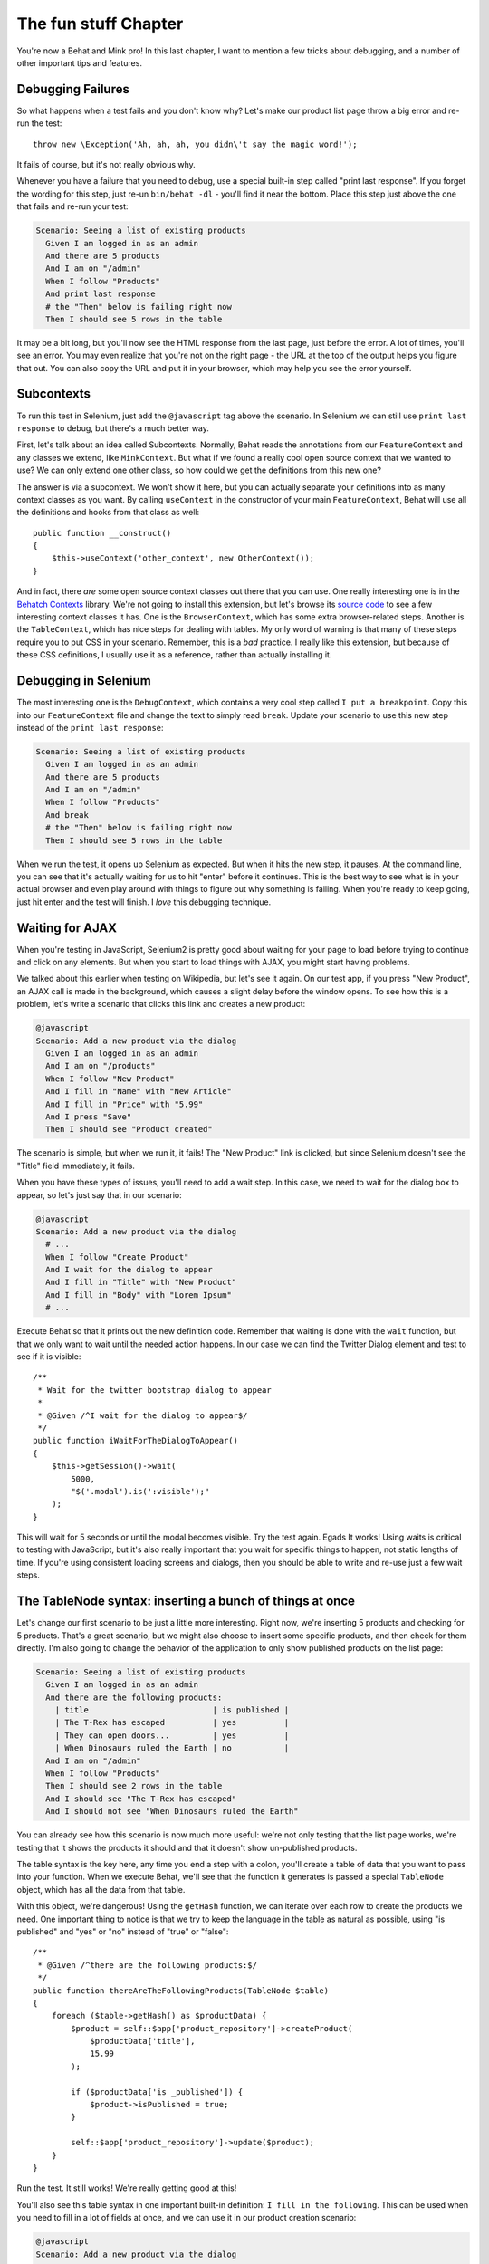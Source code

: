 The fun stuff Chapter
=====================

You're now a Behat and Mink pro! In this last chapter, I want to mention a
few tricks about debugging, and a number of other important tips and features.

Debugging Failures
------------------

So what happens when a test fails and you don't know why? Let's make our
product list page throw a big error and re-run the test::

    throw new \Exception('Ah, ah, ah, you didn\'t say the magic word!');

It fails of course, but it's not really obvious why.

Whenever you have a failure that you need to debug, use a special built-in
step called "print last response". If you forget the wording for this step,
just re-un ``bin/behat -dl`` - you'll find it near the bottom. Place this
step just above the one that fails and re-run your test:

.. code-block:: gherkin

    Scenario: Seeing a list of existing products
      Given I am logged in as an admin
      And there are 5 products
      And I am on "/admin"
      When I follow "Products"
      And print last response
      # the "Then" below is failing right now
      Then I should see 5 rows in the table

It may be a bit long, but you'll now see the HTML response from the last
page, just before the error. A lot of times, you'll see an error. You may
even realize that you're not on the right page - the URL at the top of the
output helps you figure that out. You can also copy the URL and put it in
your browser, which may help you see the error yourself.

Subcontexts
-----------

To run this test in Selenium, just add the ``@javascript`` tag above the
scenario. In Selenium we can still use ``print last response`` to debug, but
there's a much better way.

First, let's talk about an idea called Subcontexts. Normally, Behat reads
the annotations from our ``FeatureContext`` and any classes we extend, like
``MinkContext``. But what if we found a really cool open source context
that we wanted to use? We can only extend one other class, so how could we
get the definitions from this new one?

The answer is via a subcontext. We won't show it here, but you can actually
separate your definitions into as many context classes as you want. By calling
``useContext`` in the constructor of your main ``FeatureContext``, Behat
will use all the definitions and hooks from that class as well::

    public function __construct()
    {
        $this->useContext('other_context', new OtherContext());
    }

And in fact, there *are* some open source context classes out there that
you can use. One really interesting one is in the `Behatch Contexts`_
library. We're not going to install this extension, but let's browse its
`source code`_ to see a few interesting context classes it has. One is the
``BrowserContext``, which has some extra browser-related steps. Another is
the ``TableContext``, which has nice steps for dealing with tables. My only
word of warning is that many of these steps require you to put CSS in your
scenario. Remember, this is a *bad* practice. I really like this extension,
but because of these CSS definitions, I usually use it as a reference, rather
than actually installing it.

Debugging in Selenium
---------------------

The most interesting one is the ``DebugContext``, which contains a very
cool step called ``I put a breakpoint``. Copy this into our ``FeatureContext``
file and change the text to simply read ``break``. Update your scenario to
use this new step instead of the ``print last response``:

.. code-block:: gherkin

    Scenario: Seeing a list of existing products
      Given I am logged in as an admin
      And there are 5 products
      And I am on "/admin"
      When I follow "Products"
      And break
      # the "Then" below is failing right now
      Then I should see 5 rows in the table

When we run the test, it opens up Selenium as expected. But when it hits
the new step, it pauses. At the command line, you can see that it's actually
waiting for us to hit "enter" before it continues. This is the best way to
see what is in your actual browser and even play around with things to figure
out why something is failing. When you're ready to keep going, just hit enter
and the test will finish. I *love* this debugging technique.

Waiting for AJAX
----------------

When you're testing in JavaScript, Selenium2 is pretty good about waiting
for your page to load before trying to continue and click on any elements.
But when you start to load things with AJAX, you might start having problems.

We talked about this earlier when testing on Wikipedia, but let's see it again.
On our test app, if you press "New Product", an AJAX call is made in the
background, which causes a slight delay before the window opens. To see how
this is a problem, let's write a scenario that clicks this link and creates
a new product:

.. code-block:: gherkin

    @javascript
    Scenario: Add a new product via the dialog
      Given I am logged in as an admin
      And I am on "/products"
      When I follow "New Product"
      And I fill in "Name" with "New Article"
      And I fill in "Price" with "5.99"
      And I press "Save"
      Then I should see "Product created"

The scenario is simple, but when we run it, it fails! The "New Product" link
is clicked, but since Selenium doesn't see the "Title" field immediately,
it fails.

When you have these types of issues, you'll need to add a wait step. In this
case, we need to wait for the dialog box to appear, so let's just say that
in our scenario:

.. code-block:: gherkin

    @javascript
    Scenario: Add a new product via the dialog
      # ...
      When I follow "Create Product"
      And I wait for the dialog to appear
      And I fill in "Title" with "New Product"
      And I fill in "Body" with "Lorem Ipsum"
      # ...

Execute Behat so that it prints out the new definition code. Remember that
waiting is done with the ``wait`` function, but that we only want to wait
until the needed action happens. In our case we can find the Twitter Dialog
element and test to see if it is visible::

    /**
     * Wait for the twitter bootstrap dialog to appear
     *
     * @Given /^I wait for the dialog to appear$/
     */
    public function iWaitForTheDialogToAppear()
    {
        $this->getSession()->wait(
            5000,
            "$('.modal').is(':visible');"
        );
    }

This will wait for 5 seconds or until the modal becomes visible. Try the test
again. Egads It works! Using waits is critical to testing with JavaScript, but it's
also really important that you wait for specific things to happen, not static
lengths of time. If you're using consistent loading screens and dialogs,
then you should be able to write and re-use just a few wait steps.

The TableNode syntax: inserting a bunch of things at once
---------------------------------------------------------

Let's change our first scenario to be just a little more interesting. Right
now, we're inserting 5 products and checking for 5 products. That's a great
scenario, but we might also choose to insert some specific products, and
then check for them directly. I'm also going to change the behavior of the
application to only show published products on the list page:

.. code-block:: gherkin

    Scenario: Seeing a list of existing products
      Given I am logged in as an admin
      And there are the following products:
        | title                          | is published |
        | The T-Rex has escaped          | yes          |
        | They can open doors...         | yes          |
        | When Dinosaurs ruled the Earth | no           |
      And I am on "/admin"
      When I follow "Products"
      Then I should see 2 rows in the table 
      And I should see "The T-Rex has escaped"
      And I should not see "When Dinosaurs ruled the Earth"

You can already see how this scenario is now much more useful: we're not
only testing that the list page works, we're testing that it shows the products
it should and that it doesn't show un-published products.

The table syntax is the key here, any time you end a step with a colon, you'll
create a table of data that you want to pass into your function. When we
execute Behat, we'll see that the function it generates is passed a special
``TableNode`` object, which has all the data from that table.

With this object, we're dangerous! Using the ``getHash`` function, we can
iterate over each row to create the products we need. One important thing
to notice is that we try to keep the language in the table as natural as
possible, using "is published" and "yes" or "no" instead of "true" or "false"::

    /**
     * @Given /^there are the following products:$/
     */
    public function thereAreTheFollowingProducts(TableNode $table)
    {
        foreach ($table->getHash() as $productData) {
            $product = self::$app['product_repository']->createProduct(
                $productData['title'],
                15.99
            );

            if ($productData['is _published']) {
                $product->isPublished = true;
            }

            self::$app['product_repository']->update($product);
        }
    }

Run the test. It still works! We're really getting good at this!

You'll also see this table syntax in one important built-in definition:
``I fill in the following``. This can be used when you need to fill in a lot
of fields at once, and we can use it in our product creation scenario:

.. code-block:: gherkin

    @javascript
    Scenario: Add a new product via the dialog
      # ...
      When I follow "Create Product"
      And I wait for the dialog to appear
      And I fill in the following:
        | Title | New Product |
        | Body  | Lorem Ipsum |
      # ...

This is a great way to fill in big forms, while keeping our scenario clean.
There's also a similar syntax whenever you need to reference multi-line text. 
We won't talk about it here, but it's pretty easy to use.

Command-line Options: Running just one Scenario
-----------------------------------------------

The last thing I want to talk about is the many options you have when executing
behat. For example, what if we only want to execute one scenario? Executing
a single feature can be done easily by referencing only the filename that
you want to run:

.. code-block:: bash

    ./bin/behat features/product.feature

.. tip::

    If you're using Symfony2 and the Symfony2Extension, use the syntax
    ``./bin/beat @SomeBundle/product.feature``.

To execute only a single scenario, just find the line number where the scenario
starts, and add that to the end of the command:

.. code-block:: bash

    ./bin/behat features/product.feature:6

This is really awesome when debugging a failing scenario.

The ``behat`` executable has a lot of other useful options as well, which
you can see by adding ``--help`` after the command. If you're using ``behat``
on a continuous integration server, you may pass a ``--format=junit`` option
so that it outputs the JUnit XML format:

.. code-block:: bash

    ./bin/behat --format=junit --out=build/

Another useful option is ``--tags``. We've seen how you can tag a scenario
with ``@javascript`` to execute that test with Selenium. You can also invent
whatever tags you want, as a way to organize your tests. Once you've done
this, you can execute all the scenarios for a specific tag, all the scenarios
except those with a tag, or any other logical combination you can think of:

.. code-block:: bash

    ./bin/behat --tags=list

.. _`Behatch Contexts`: http://extensions.behat.org/behatch-contexts/
.. _source code: https://github.com/sanpii/behatch-contexts